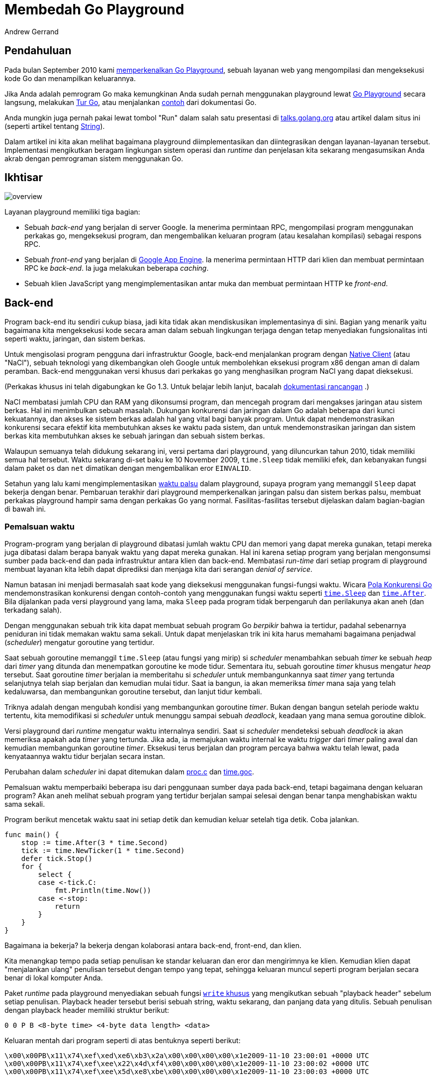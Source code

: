 = Membedah Go Playground
:author: Andrew Gerrand
:date: 12 Desember 2013

==  Pendahuluan

Pada bulan September 2010 kami
link:/blog/introducing-go-playground/[memperkenalkan Go Playground^],
sebuah layanan web yang mengompilasi dan mengeksekusi kode Go dan
menampilkan keluarannya.

Jika Anda adalah pemrogram Go maka kemungkinan Anda sudah pernah menggunakan
playground lewat
https://play.golang.org[Go Playground^]
secara langsung, melakukan
https://tour.golang-id.org[Tur Go^],
atau menjalankan
https://pkg.go.dev/strings#pkg-examples[contoh^]
dari dokumentasi Go.

Anda mungkin juga pernah pakai lewat tombol "Run" dalam salah satu presentasi
di
https://talks.golang.org/[talks.golang.org^]
atau artikel dalam situs ini (seperti artikel tentang
link:/blog/strings/[String^]).

Dalam artikel ini kita akan melihat bagaimana playground diimplementasikan dan
diintegrasikan dengan layanan-layanan tersebut.
Implementasi mengikutkan beragam lingkungan sistem operasi dan _runtime_ dan
penjelasan kita sekarang mengasumsikan Anda akrab dengan pemrograman sistem
menggunakan Go.


==  Ikhtisar

image:https://blog.golang.org/playground/overview.png[]

Layanan playground memiliki tiga bagian:

*  Sebuah _back-end_ yang berjalan di server Google.
   Ia menerima permintaan RPC, mengompilasi program menggunakan perkakas go,
   mengeksekusi program, dan mengembalikan keluaran program
   (atau kesalahan kompilasi) sebagai respons RPC.

*  Sebuah _front-end_ yang berjalan di
   https://cloud.google.com/appengine/docs/go/[Google App Engine^].
   Ia menerima permintaan HTTP dari klien dan membuat permintaan RPC ke
   _back-end_.
   Ia juga melakukan beberapa _caching_.

*  Sebuah klien JavaScript yang mengimplementasikan antar muka dan membuat
   permintaan HTTP ke _front-end_.


==  Back-end

Program back-end itu sendiri cukup biasa, jadi kita tidak akan mendiskusikan
implementasinya di sini.
Bagian yang menarik yaitu bagaimana kita mengeksekusi kode secara aman dalam
sebuah lingkungan terjaga dengan tetap menyediakan fungsionalitas inti seperti
waktu, jaringan, dan sistem berkas.

Untuk mengisolasi program pengguna dari infrastruktur Google, back-end
menjalankan program dengan
https://developers.google.com/native-client/[Native Client^]
(atau "NaCl"),
sebuah teknologi yang dikembangkan oleh Google untuk membolehkan eksekusi
program x86 dengan aman di dalam peramban.
Back-end menggunakan versi khusus dari perkakas `go` yang menghasilkan program
NaCl yang dapat dieksekusi.

(Perkakas khusus ini telah digabungkan ke Go 1.3.
Untuk belajar lebih lanjut, bacalah
https://golang.org/s/go13nacl[dokumentasi rancangan^]
.)

NaCl membatasi jumlah CPU dan RAM yang dikonsumsi program, dan mencegah
program dari mengakses jaringan atau sistem berkas.
Hal ini menimbulkan sebuah masalah.
Dukungan konkurensi dan jaringan dalam Go adalah beberapa dari kunci
kekuatannya, dan akses ke sistem berkas adalah hal yang vital bagi banyak
program.
Untuk dapat mendemonstrasikan konkurensi secara efektif kita membutuhkan akses
ke waktu pada sistem, dan untuk mendemonstrasikan jaringan dan sistem berkas
kita membutuhkan akses ke sebuah jaringan dan sebuah sistem berkas.

Walaupun semuanya telah didukung sekarang ini, versi pertama dari playground,
yang diluncurkan tahun 2010, tidak memiliki semua hal tersebut.
Waktu sekarang di-set baku ke 10 November 2009, `time.Sleep` tidak memiliki
efek, dan kebanyakan fungsi dalam paket `os` dan `net` dimatikan dengan
mengembalikan eror `EINVALID`.

Setahun yang lalu kami mengimplementasikan
https://groups.google.com/d/msg/golang-nuts/JBsCrDEVyVE/30MaQsiQcWoJ[waktu palsu^]
dalam playground, supaya program yang memanggil `Sleep` dapat
bekerja dengan benar.
Pembaruan terakhir dari playground memperkenalkan jaringan palsu dan sistem
berkas palsu, membuat perkakas playground hampir sama dengan perkakas Go yang
normal.
Fasilitas-fasilitas tersebut dijelaskan dalam bagian-bagian di bawah ini.


=== Pemalsuan waktu

Program-program yang berjalan di playground dibatasi jumlah waktu CPU dan
memori yang dapat mereka gunakan, tetapi mereka juga dibatasi dalam berapa
banyak waktu yang dapat mereka gunakan.
Hal ini karena setiap program yang berjalan mengonsumsi sumber pada back-end
dan pada infrastruktur antara klien dan back-end.
Membatasi _run-time_ dari setiap program di playground membuat layanan kita
lebih dapat diprediksi dan menjaga kita dari serangan _denial of service_.

Namun batasan ini menjadi bermasalah saat kode yang dieksekusi menggunakan
fungsi-fungsi waktu.
Wicara
https://talks.golang.org/2012/concurrency.slide[Pola Konkurensi Go^]
mendemonstrasikan konkurensi dengan contoh-contoh yang menggunakan fungsi
waktu seperti
https://pkg.go.dev/time#Sleep[`time.Sleep`^]
dan
https://pkg.go.dev/time#After[`time.After`^].
Bila dijalankan pada versi playground yang lama, maka `Sleep` pada program
tidak berpengaruh dan perilakunya akan aneh (dan terkadang salah).

Dengan menggunakan sebuah trik kita dapat membuat sebuah program Go _berpikir_
bahwa ia tertidur, padahal sebenarnya peniduran ini tidak memakan waktu sama
sekali.
Untuk dapat menjelaskan trik ini kita harus memahami bagaimana penjadwal
(_scheduler_) mengatur goroutine yang tertidur.

Saat sebuah goroutine memanggil `time.Sleep` (atau fungsi yang mirip) si
_scheduler_ menambahkan sebuah _timer_ ke sebuah _heap_ dari _timer_ yang
ditunda dan menempatkan goroutine ke mode tidur.
Sementara itu, sebuah goroutine _timer_ khusus mengatur _heap_ tersebut.
Saat goroutine _timer_ berjalan ia memberitahu si _scheduler_ untuk
membangunkannya saat _timer_ yang tertunda selanjutnya telah siap berjalan dan
kemudian mulai tidur.
Saat ia bangun, ia akan memeriksa _timer_ mana saja yang telah kedaluwarsa,
dan membangunkan goroutine tersebut, dan lanjut tidur kembali.

Triknya adalah dengan mengubah kondisi yang membangunkan goroutine _timer_.
Bukan dengan bangun setelah periode waktu tertentu, kita memodifikasi si
_scheduler_ untuk menunggu sampai sebuah _deadlock_, keadaan yang mana semua
goroutine diblok.

Versi playground dari _runtime_ mengatur waktu internalnya sendiri.
Saat si _scheduler_ mendeteksi sebuah _deadlock_ ia akan memeriksa apakah ada
_timer_ yang tertunda.
Jika ada, ia memajukan waktu internal ke waktu _trigger_ dari _timer_ paling
awal dan kemudian membangunkan goroutine _timer_.
Eksekusi terus berjalan dan program percaya bahwa waktu telah lewat, pada
kenyataannya waktu tidur berjalan secara instan.

Perubahan dalam _scheduler_ ini dapat ditemukan dalam
https://golang.org/cl/73110043[proc.c^]
dan
https://golang.org/cl/73110043[time.goc^].

Pemalsuan waktu memperbaiki beberapa isu dari penggunaan sumber daya pada
back-end, tetapi bagaimana dengan keluaran program?
Akan aneh melihat sebuah program yang tertidur berjalan sampai selesai dengan
benar tanpa menghabiskan waktu sama sekali.

Program berikut mencetak waktu saat ini setiap detik dan kemudian keluar
setelah tiga detik.
Coba jalankan.

----
func main() {
    stop := time.After(3 * time.Second)
    tick := time.NewTicker(1 * time.Second)
    defer tick.Stop()
    for {
        select {
        case <-tick.C:
            fmt.Println(time.Now())
        case <-stop:
            return
        }
    }
}
----

Bagaimana ia bekerja?
Ia bekerja dengan kolaborasi antara back-end, front-end, dan klien.

Kita menangkap tempo pada setiap penulisan ke standar keluaran dan eror dan
mengirimnya ke klien.
Kemudian klien dapat "menjalankan ulang" penulisan tersebut dengan tempo yang
tepat, sehingga keluaran muncul seperti program berjalan secara benar di
lokal komputer Anda.

Paket _runtime_ pada playground menyediakan sebuah fungsi
https://github.com/golang/go/blob/go1.3/src/pkg/runtime/sys_nacl_amd64p32.s#L54[`write` khusus^]
yang mengikutkan sebuah "playback header" sebelum setiap penulisan.
Playback header tersebut berisi sebuah string, waktu sekarang, dan panjang
data yang ditulis.
Sebuah penulisan dengan playback header memiliki struktur berikut:

----
0 0 P B <8-byte time> <4-byte data length> <data>
----

Keluaran mentah dari program seperti di atas bentuknya seperti berikut:

----
\x00\x00PB\x11\x74\xef\xed\xe6\xb3\x2a\x00\x00\x00\x00\x1e2009-11-10 23:00:01 +0000 UTC
\x00\x00PB\x11\x74\xef\xee\x22\x4d\xf4\x00\x00\x00\x00\x1e2009-11-10 23:00:02 +0000 UTC
\x00\x00PB\x11\x74\xef\xee\x5d\xe8\xbe\x00\x00\x00\x00\x1e2009-11-10 23:00:03 +0000 UTC
----

Front-end membaca keluaran tersebut sebagai sekumpulan even dan mengembalikan
daftar even tersebut ke klien sebagai sebuah objek JSON:

----
{
    "Errors": "",
    "Events": [
        {
            "Delay": 1000000000,
            "Message": "2009-11-10 23:00:01 +0000 UTC\n"
        },
        {
            "Delay": 1000000000,
            "Message": "2009-11-10 23:00:02 +0000 UTC\n"
        },
        {
            "Delay": 1000000000,
            "Message": "2009-11-10 23:00:03 +0000 UTC\n"
        }
    ]
}
----

Klien JavaScript (yang berjalan dalam peramban pengguna) kemudian menjalankan
setiap even menggunakan interval delay yang diberikan.
Dari sisi pengguna ia tampak seperti program yang berjalan seperti biasa.


===  Pemalsuan sistem berkas

Program yang dibangun dengan perkakas Go NaCl tidak dapat mengakses sistem
berkas dari mesin lokal.
Namun fungsi-fungsi pada paket `syscall` yang berkaitan dengan berkas (seperti
`Open`, `Read`, `Write`, dan seterusnya) beroperasi dalam sistem berkas di
dalam memori yang diimplementasikan oleh paket `syscall` itu sendiri.
Secara paket `syscall` adalah antar muka antara kode Go dan kernel pada sistem
operasi, program melihat sistem berkas persis seperti yang mereka lihat di
dunia nyata.

Contoh program berikut menulis data ke sebuah berkas, dan kemudian menyalin
isi berkas tersebut ke standar keluaran.
Cobalah jalankan. (Anda bisa mengubahnya juga!)

----
func main() {
    const filename = "/tmp/file.txt"

    err := ioutil.WriteFile(filename, []byte("Hello, file system\n"), 0644)
    if err != nil {
        log.Fatal(err)
    }

    b, err := ioutil.ReadFile(filename)
    if err != nil {
        log.Fatal(err)
    }

    fmt.Printf("%s", b)
}
----

Saat proses mulai berjalan, sistem berkas diisi dengan beberapa perangkat di
bawah `/dev` dan sebuah direktori `/tmp` yang kosong.
Program dapat memanipulasi sistem berkas seperti biasa, tetapi saat program
selesai setiap perubahan pada sistem berkas akan hilang.

Ada juga sebuah perlengkapan yang memuat berkas zip ke dalam sistem berkas
pada saat init (lihat
https://github.com/golang/go/blob/go1.3/src/pkg/syscall/unzip_nacl.go[unzip_nacl.go^]).
Sejauh ini kita hanya menggunakan fasilitas unzip untuk menyediakan
berkas-berkas data yang dibutuhkan untuk menjalankan pustaka standar
pengujian, tetapi kami ingin menyediakan program playground dengan sekumpulan
berkas yang dapat digunakan dalam contoh-contoh dokumentasi, artikel blog, dan
tur Go.

Implementasinya dapat ditemukan dalam berkas
https://github.com/golang/go/blob/master/src/syscall/fs_nacl.go[fs_nacl.go^]
dan
https://github.com/golang/go/blob/master/src/syscall/fd_nacl.go[fd_nacl.go^]
(yang dibangun ke paket `syscall` hanya bila `GOOS` di set ke `nacl`).

Sistem berkas itu sendiri direpresentasikan oleh
https://github.com/golang/go/blob/master/src/syscall/fs_nacl.go#L26[struct fsys^],
yang mana sebuah instansi global (bernama `fs`) dibuat saat inisiasi.
Beragam fungsi-fungsi berkas beroperasi terhadap `fs` bukan melakukan
pemanggilan sistem secara langsung.
Misalnya, berikut fungsi
https://github.com/golang/go/blob/master/src/syscall/fs_nacl.go#L473[syscall.Open^]:

----
func Open(path string, openmode int, perm uint32) (fd int, err error) {
    fs.mu.Lock()
    defer fs.mu.Unlock()
    f, err := fs.open(path, openmode, perm&0777|S_IFREG)
    if err != nil {
        return -1, err
    }
    return newFD(f), nil
}
----

Penanda berkas (_file descriptor_) dilacak oleh sebuah slice global bernama
https://github.com/golang/go/blob/master/src/syscall/fd_nacl.go#L17[`files`^].
Setiap penanda berkas berkorespondensi dengan sebuah
https://github.com/golang/go/blob/master/src/syscall/fd_nacl.go#L23[`file`^]
dan setiap `file` menyediakan nilai yang mengimplementasikan interface
https://github.com/golang/go/blob/master/src/syscall/fd_nacl.go#L30[`fileImpl`^].
Ada beberapa implementasi dari interface tersebut:

*  Berkas dan perangkat biasa (seperti `/dev/random`) direpresentasikan oleh
https://github.com/golang/go/blob/master/src/syscall/fs_nacl.go#L58[`fsysFile`^],
*  Standar masukan, keluaran, dan eror adalah instansi dari
https://github.com/golang/go/blob/master/src/syscall/fd_nacl.go#L216[`naclFile`^],
yang menggunakan pemanggilan sistem untuk berinteraksi dengan berkas yang
sebenarnya (hal ini adalah satu-satunya cara program berinteraksi dengan dunia
luar),
*  _socket_ jaringan memiliki implementasinya sendiri, yang didiskusikan pada
   bagian bawah.


===  Pemalsuan jaringan

Seperti pada sistem berkas, jaringan komputer pada playground adalah sebuah
pemalsuan proses yang diimplementasikan oleh paket `syscall`.
Ia membolehkan playground menggunakan interface _loopback_ (`127.0.0.1`).
Permintaan ke host yang lain akan gagal.

Sebagai contoh, jalankan program berikut.
Ia akan membuka port TCP, menunggu koneksi yang masuk, menyalin data dari
koneksi tersebut ke standar keluaran, dan keluar.
Di dalam goroutine yang lain, ia membuat koneksi ke port yang terbuka
tersebut, menulis sebuah string ke koneksi, dan menutupnya.

----
func main() {
    l, err := net.Listen("tcp", "127.0.0.1:4000")
    if err != nil {
        log.Fatal(err)
    }
    defer l.Close()

    go dial()

    c, err := l.Accept()
    if err != nil {
        log.Fatal(err)
    }
    defer c.Close()

    io.Copy(os.Stdout, c)
}

func dial() {
    c, err := net.Dial("tcp", "127.0.0.1:4000")
    if err != nil {
        log.Fatal(err)
    }
    defer c.Close()
    c.Write([]byte("Hello, network\n"))
}
----

Antarmuka dari jaringan lebih kompleks dari sistem berkas, sehingga
implementasi dari pemalsuan jaringan lebih besar dan kompleks daripada
pemalsuan sistem berkas.
Pemalsuan jaringan harus dapat menyimulasikan _timeout_ baca dan tulis,
tipe-tipe alamat dan protokol yang berbeda, dan seterusnya.

Implementasi tersebut dapat ditemukan dalam
https://github.com/golang/go/blob/master/src/syscall/net_nacl.go[net_nacl.go^].
Bagian awal yang bagus untuk dibaca yaitu
https://github.com/golang/go/blob/master/src/syscall/net_nacl.go#L461[netFile^],
implementasi dari jaringan socket dari interface `fileImpl`.


==  Front-end

Front-end dari playground adalah program sederhana (kurang dari 100 baris).
Ia menerima permintaan HTTP dari klien, membuat permintaan RPC ke back-end,
dan melakukan semacam penyimpanan sementara (_caching_).

Front-end melayani HTTP dengan sebuah _handler_ di
https://golang.org/compile[golang.org/compile^].
Handler tersebut menerima permintaan POST dengan bagian `body` (program Go
yang akan dijalankan) dan kolom `version` opsional (untuk klien pada umumnya
nilainya "2").

Saat front-end menerima permintaan kompilasi, pertama ia akan memeriksa
https://developers.google.com/appengine/docs/memcache/[memcache^]
untuk melihat apakah ia pernah menyimpan hasil kompilasi dari kode yang sama
sebelumnya.
Jika ditemukan, ia akan mengembalikan respons yang tersimpan tersebut.
_Cache_ tersebut mencegah program yang umum seperti yang dapat kita temukan
pada
https://golang.org/[halaman depan Go^]
dari menghabiskan sumber daya pada back-end.
Jika tidak ada respons yang tersimpan, front-end melakukan pemanggilan RPC ke
back-end, menyimpan respons ke dalam memcache, membaca even-event, dan
mengembalikan sebuah objek JSON ke klien sebagai respons HTTP (seperti yang
dijelaskan di atas).


==  Klien

Beragam situs yang menggunakan playground memiliki kode JavaScript yang sama
untuk menyiapkan antarmuka pengguna (kotak kode dan keluaran, tombol "Run",
dan lainnya) dan berkomunikasi dengan front-end playground.

Implementasinya ada dalam berkas
https://github.com/golang/tools/blob/master/godoc/static/playground.js[playground.js^]
dalam repositori `go.tools`, yang dapat diimpor dari paket
https://pkg.go.dev/golang.org/x/tools/godoc/static[`golang.org/x/tools/godoc/static`^].
Beberapa kodenya cukup bersih dan beberapa cukup kasar karena ia adalah hasil
gabungan dari beberapa implementasi dari kode klien.

Fungsi
https://github.com/golang/tools/blob/master/godoc/static/playground.js#L227[playground^]
membaca beberapa elemen HTML dan mengubahnya menjadi _widget_ playground yang
interaktif.
Anda sebaiknya menggunakan fungsi ini jika Anda ingin menempatkan playground
pada situs Anda (lihat `Klien lain` di bawah).

Interface
https://github.com/golang/tools/blob/master/godoc/static/playground.js#L6[`Transport`^]
(tidak secara formal terdefinisi)
mengabstraksi antarmuka pengguna untuk berkomunikasi ke front-end web.
https://github.com/golang/tools/blob/master/godoc/static/playground.js#L43[HTTPTransport^]
adalah sebuah implementasi dari `Transport` menggunakan protokol HTTP seperti
yang dijelaskan di atas.
https://github.com/golang/tools/blob/master/godoc/static/playground.js#L115[SocketTransport^]
adalah implementasi menggunakan WebSocket (lihat "Eksekusi luring" di bawah).

Untuk memenuhi
https://en.wikipedia.org/wiki/Same-origin_policy[aturan same-origin^],
beberapa server web (godoc, misalnya) mengirim permintaan ke `/compile` lewat
layanan proxy playground di https://golang.org/compile.
Paket 
https://pkg.go.dev/golang.org/x/tools/playground[golang.org/x/tools^]
membantu melakukan hal ini.


==  Eksekusi luring

Baik
https://tour.golang-id.org/[tur Go^]
dan
https://pkg.go.dev/golang.org/x/tools/present[perkakas Present^]
dapat berjalan secara luring.
Hal ini bagus untuk yang memiliki koneksi internet yang terbatas atau untuk
presentasi yang tidak dapat (dan _sebaiknya_ tidak) bergantung pada koneksi
internet yang selalu bekerja baik.

Untuk eksekusi secara luring, perkakas menjalankan versi back-end
playground-nya sendiri di mesin lokal.
Back-end menggunakan perkakas Go biasa tanpa ada modifikasi yang disebutkan di
atas dan menggunakan WebSocket untuk berkomunikasi dengan klien.

Implementasi WebSocket untuk back-end dapat ditemukan dalam paket
https://pkg.go.dev/golang.org/x/tools/playground/socket[golang.org/x/tools/playground/socket^].
Wicara
https://talks.golang.org/2012/insidepresent.slide#1[Inside Present^]
mendiskusikan kode ini secara rinci.


==  Klien lain

Layanan playground digunakan oleh banyak proyek Go (
https://gobyexample.com/[Go by Example^]
adalah salah satunya)
dan kami suka bila Anda menggunakannya pada situs Anda sendiri.
Apa yang kami harapkan yaitu supaya Anda
mailto:golang-dev@googlegroups.com[kontak kami terlebih dahulu],
menggunakan "user-agent" yang unik dalam permintaan Anda (sehingga kita dapat
mengidentifikasi Anda), dan layanan Anda menguntungkan komunitas Go.


==  Kesimpulan

Dari godoc sampai tur sampai artikel ini, playground telah menjadi bagian
penting dari sejarah dokumentasi Go.
Dengan adanya penambahan sistem berkas dan jaringan palsu kami bergairah untuk
mengembangkan materi-materi pembelajaran supaya dapat membahas hal-hal
tersebut.

Namun, pada akhirnya, playground itu hanyalah puncak.
Dengan dukungan Native Client yang dijadwalkan dalam Go 1.3, kami berharap
dapat melihat apa yang komunitas dapat lakukan dengannya.

_Artikel ini adalah bagian ke 12 dari_
https://blog.gopheracademy.com/go-advent-2013[Go Advent Calendar^]
_sebuah kumpulan artikel blog harian sampai Desember._


==  Artikel terkait

* link:/blog/learn-go-from-your-browser/[Belajar Go lewat peramban Anda^]
* link:/blog/introducing-go-playground/[Memperkenalkan Go Playground^]

